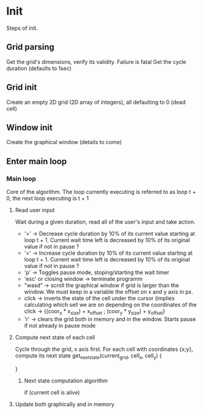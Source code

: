 * Init
  Steps of init.
** Grid parsing
   Get the grid's dimensions, verify its validity. Failure is fatal
   Get the cycle duration (defaults to 1sec)
** Grid init
   Create an empty 2D grid (2D array of integers), all defaulting to 0 (dead cell)
** Window init
   Create the graphical window (details to come)
** Enter main loop
*** Main loop
	Core of the algorithm.
	The loop currently executing is referred to as loop t + 0, the next loop executing is t + 1
**** Read user input
	 Wait during a given duration, read all of the user's input and take action.
	 - '>' -> Decrease cycle duration by 10% of its current value
       starting at loop t + 1. Current wait time left is decreased by 10%
       of its original value if not in pause ?
	 - '<' -> Increase cycle duration by 10% of its current value
       starting at loop t + 1. Current wait time left is decreased by 10%
       of its original value if not in pause ?
	 - 'p' -> Toggles pause mode, stoping/starting the wait timer
	 - 'esc' or closing window -> terminate programm
	 - "wasd" -> scroll the graphical window if grid is larger than
       the window. We must keep in a variable the offset on x and y
       axis in px.
	 - click -> inverts the state of the cell under the cursor
       (implies calculating which sell we are on depending on the
       coordinates of the click -> {(coor_x * x_size) + x_offset ; (coor_y * y_size) + y_offset}
	 - 'r' -> clears the grid both in memory and in the window. Starts pause if not already in pause mode
**** Compute next state of each cell
	 Cycle through the grid, x axis first. For each cell with coordinates {x;y}, compute its next state
	 get_next_state(current_grid, cell_x, cell_y) {
	 
}
***** Next state computation algorithm
	  if (current cell is alive)
**** Update both graphically and in memory
